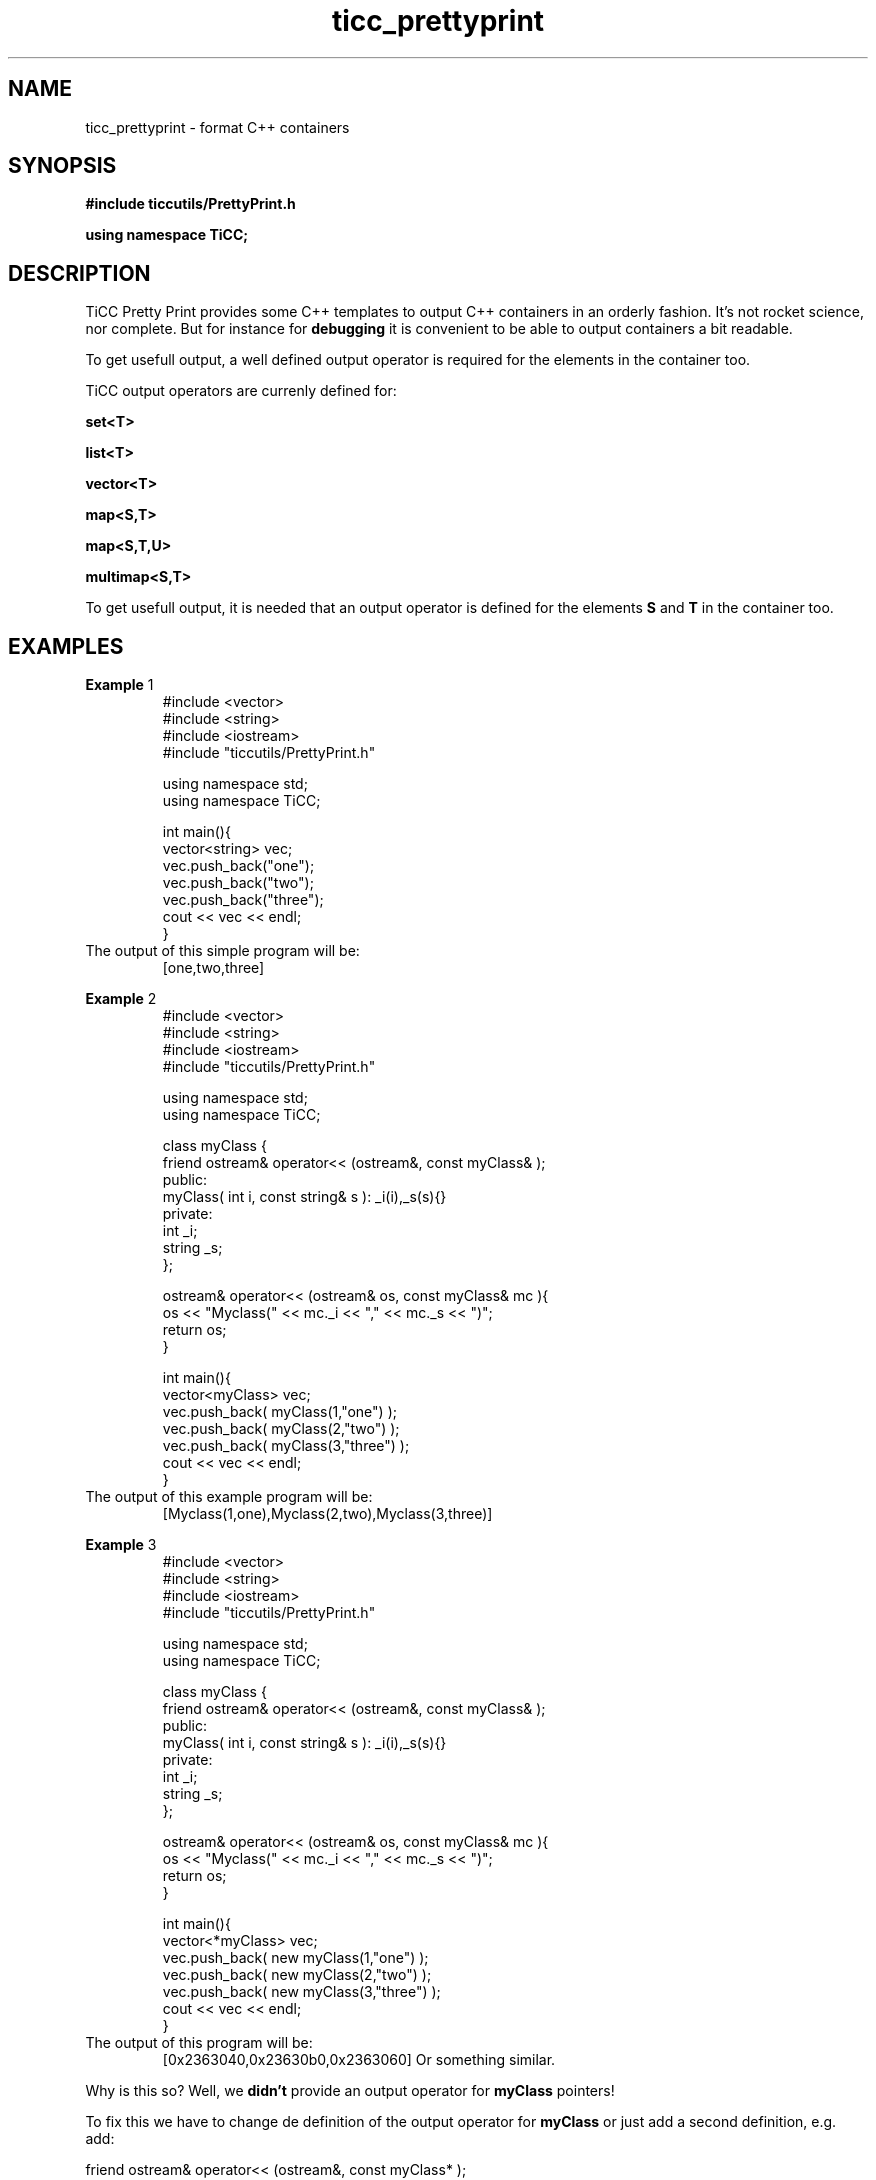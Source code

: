 .TH ticc_prettyprint 1 "2012 August 21"

.SH NAME
ticc_prettyprint - format C++ containers

.SH SYNOPSIS
.B #include "ticcutils/PrettyPrint.h"

.B using namespace TiCC;

.SH DESCRIPTION
TiCC Pretty Print provides some C++ templates to output C++ containers in an
orderly fashion. It's not rocket science, nor complete. But for instance for
.B debugging
it is convenient to be able to output containers a bit readable.

To get usefull output, a well defined output operator is required for the
elements in the container too.

TiCC output operators are currenly defined for:

.B set<T>

.B list<T>

.B vector<T>

.B map<S,T>

.B map<S,T,U>

.B multimap<S,T>

To get usefull output, it is needed that an output operator is defined for
the elements
.B S
and
.B T
in the container too.

.SH EXAMPLES

.BR Example " 1"
.RS
.nf
#include <vector>
#include <string>
#include <iostream>
#include "ticcutils/PrettyPrint.h"

using namespace std;
using namespace TiCC;

int main(){
   vector<string> vec;
   vec.push_back("one");
   vec.push_back("two");
   vec.push_back("three");
   cout << vec << endl;
}
.fi
.RE
The output of this simple program will be:
.RS
[one,two,three]
.RE

.BR Example " 2"
.RS
.nf
#include <vector>
#include <string>
#include <iostream>
#include "ticcutils/PrettyPrint.h"

using namespace std;
using namespace TiCC;

class myClass {
  friend ostream& operator<< (ostream&, const myClass& );
public:
  myClass( int i, const string& s ): _i(i),_s(s){}
private:
  int _i;
  string _s;
};

ostream& operator<< (ostream& os, const myClass& mc ){
  os << "Myclass(" << mc._i << "," << mc._s << ")";
  return os;
}

int main(){
   vector<myClass> vec;
   vec.push_back( myClass(1,"one") );
   vec.push_back( myClass(2,"two") );
   vec.push_back( myClass(3,"three") );
   cout << vec << endl;
}
.fi
.RE
The output of this example program will be:
.RS
[Myclass(1,one),Myclass(2,two),Myclass(3,three)]
.RE

.BR Example " 3"
.RS
.nf
#include <vector>
#include <string>
#include <iostream>
#include "ticcutils/PrettyPrint.h"

using namespace std;
using namespace TiCC;

class myClass {
  friend ostream& operator<< (ostream&, const myClass& );
public:
  myClass( int i, const string& s ): _i(i),_s(s){}
private:
  int _i;
  string _s;
};

ostream& operator<< (ostream& os, const myClass& mc ){
  os << "Myclass(" << mc._i << "," << mc._s << ")";
  return os;
}

int main(){
   vector<*myClass> vec;
   vec.push_back( new myClass(1,"one") );
   vec.push_back( new myClass(2,"two") );
   vec.push_back( new myClass(3,"three") );
   cout << vec << endl;
}
.fi
.RE
The output of this program will be:
.RS
[0x2363040,0x23630b0,0x2363060]
Or something similar.

.RE
Why is this so? Well, we
.B didn't
provide an output operator for
.B myClass
pointers!

To fix this we have to change de definition of the output operator for
.B myClass
or just add a second definition, e.g. add:

.nf
  friend ostream& operator<< (ostream&, const myClass* );
.fi

to myClass, and also add:

.nf
ostream& operator<< (ostream& os, const myClass *mc ){
  if ( mc )
    os << *mc;
  else
    os << "zero pointer";
  return os;
}
.fi

.RE
The output now indeed is what we expected:
.RS
[Myclass(1,one),Myclass(2,two),Myclass(3,three)]
.RE
.SH AUTHORS
Ko van der Sloot Timbl@uvt.nl
